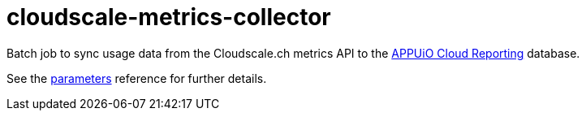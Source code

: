 = cloudscale-metrics-collector

Batch job to sync usage data from the Cloudscale.ch metrics API to the https://github.com/appuio/appuio-cloud-reporting/[APPUiO Cloud Reporting] database.

See the xref:references/parameters.adoc[parameters] reference for further details.
